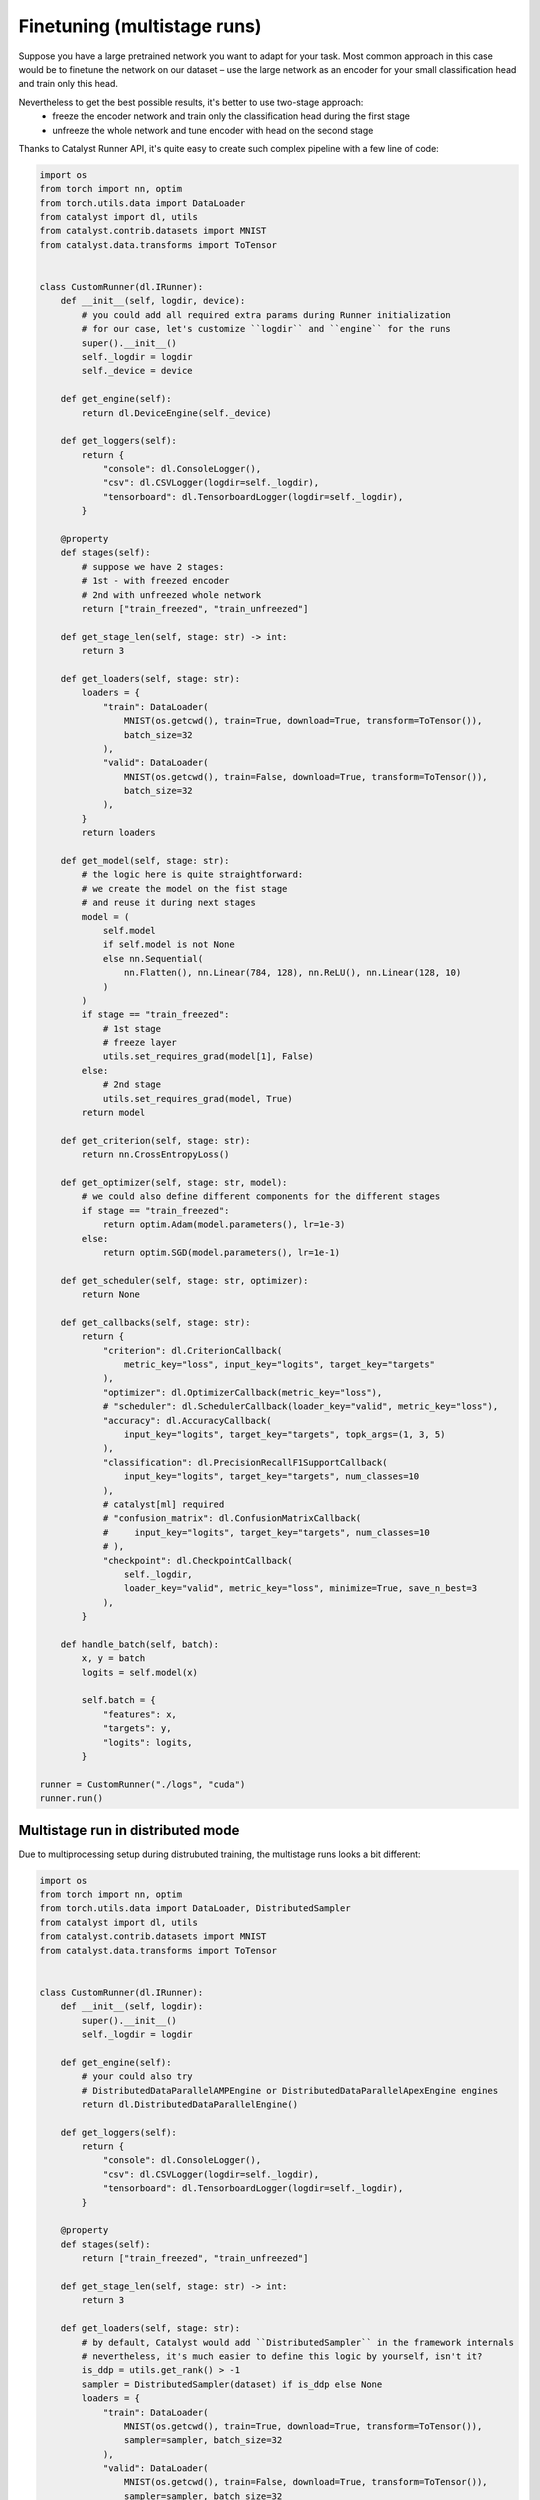 Finetuning (multistage runs)
==============================================================================

Suppose you have a large pretrained network you want to adapt for your task.
Most common approach in this case would be to finetune the network on our dataset –
use the large network as an encoder for your small classification head and train only this head.

Nevertheless to get the best possible results, it's better to use two-stage approach:
    - freeze the encoder network and train only the classification head during the first stage
    - unfreeze the whole network and tune encoder with head on the second stage

Thanks to Catalyst Runner API,
it's quite easy to create such complex pipeline with a few line of code:

.. code-block:: python

    import os
    from torch import nn, optim
    from torch.utils.data import DataLoader
    from catalyst import dl, utils
    from catalyst.contrib.datasets import MNIST
    from catalyst.data.transforms import ToTensor


    class CustomRunner(dl.IRunner):
        def __init__(self, logdir, device):
            # you could add all required extra params during Runner initialization
            # for our case, let's customize ``logdir`` and ``engine`` for the runs
            super().__init__()
            self._logdir = logdir
            self._device = device

        def get_engine(self):
            return dl.DeviceEngine(self._device)

        def get_loggers(self):
            return {
                "console": dl.ConsoleLogger(),
                "csv": dl.CSVLogger(logdir=self._logdir),
                "tensorboard": dl.TensorboardLogger(logdir=self._logdir),
            }

        @property
        def stages(self):
            # suppose we have 2 stages:
            # 1st - with freezed encoder
            # 2nd with unfreezed whole network
            return ["train_freezed", "train_unfreezed"]

        def get_stage_len(self, stage: str) -> int:
            return 3

        def get_loaders(self, stage: str):
            loaders = {
                "train": DataLoader(
                    MNIST(os.getcwd(), train=True, download=True, transform=ToTensor()),
                    batch_size=32
                ),
                "valid": DataLoader(
                    MNIST(os.getcwd(), train=False, download=True, transform=ToTensor()),
                    batch_size=32
                ),
            }
            return loaders

        def get_model(self, stage: str):
            # the logic here is quite straightforward:
            # we create the model on the fist stage
            # and reuse it during next stages
            model = (
                self.model
                if self.model is not None
                else nn.Sequential(
                    nn.Flatten(), nn.Linear(784, 128), nn.ReLU(), nn.Linear(128, 10)
                )
            )
            if stage == "train_freezed":
                # 1st stage
                # freeze layer
                utils.set_requires_grad(model[1], False)
            else:
                # 2nd stage
                utils.set_requires_grad(model, True)
            return model

        def get_criterion(self, stage: str):
            return nn.CrossEntropyLoss()

        def get_optimizer(self, stage: str, model):
            # we could also define different components for the different stages
            if stage == "train_freezed":
                return optim.Adam(model.parameters(), lr=1e-3)
            else:
                return optim.SGD(model.parameters(), lr=1e-1)

        def get_scheduler(self, stage: str, optimizer):
            return None

        def get_callbacks(self, stage: str):
            return {
                "criterion": dl.CriterionCallback(
                    metric_key="loss", input_key="logits", target_key="targets"
                ),
                "optimizer": dl.OptimizerCallback(metric_key="loss"),
                # "scheduler": dl.SchedulerCallback(loader_key="valid", metric_key="loss"),
                "accuracy": dl.AccuracyCallback(
                    input_key="logits", target_key="targets", topk_args=(1, 3, 5)
                ),
                "classification": dl.PrecisionRecallF1SupportCallback(
                    input_key="logits", target_key="targets", num_classes=10
                ),
                # catalyst[ml] required
                # "confusion_matrix": dl.ConfusionMatrixCallback(
                #     input_key="logits", target_key="targets", num_classes=10
                # ),
                "checkpoint": dl.CheckpointCallback(
                    self._logdir,
                    loader_key="valid", metric_key="loss", minimize=True, save_n_best=3
                ),
            }

        def handle_batch(self, batch):
            x, y = batch
            logits = self.model(x)

            self.batch = {
                "features": x,
                "targets": y,
                "logits": logits,
            }

    runner = CustomRunner("./logs", "cuda")
    runner.run()

Multistage run in distributed mode
------------------------------------------------

Due to multiprocessing setup during distrubuted training, the multistage runs looks a bit different:

.. code-block:: python

    import os
    from torch import nn, optim
    from torch.utils.data import DataLoader, DistributedSampler
    from catalyst import dl, utils
    from catalyst.contrib.datasets import MNIST
    from catalyst.data.transforms import ToTensor


    class CustomRunner(dl.IRunner):
        def __init__(self, logdir):
            super().__init__()
            self._logdir = logdir

        def get_engine(self):
            # your could also try
            # DistributedDataParallelAMPEngine or DistributedDataParallelApexEngine engines
            return dl.DistributedDataParallelEngine()

        def get_loggers(self):
            return {
                "console": dl.ConsoleLogger(),
                "csv": dl.CSVLogger(logdir=self._logdir),
                "tensorboard": dl.TensorboardLogger(logdir=self._logdir),
            }

        @property
        def stages(self):
            return ["train_freezed", "train_unfreezed"]

        def get_stage_len(self, stage: str) -> int:
            return 3

        def get_loaders(self, stage: str):
            # by default, Catalyst would add ``DistributedSampler`` in the framework internals
            # nevertheless, it's much easier to define this logic by yourself, isn't it?
            is_ddp = utils.get_rank() > -1
            sampler = DistributedSampler(dataset) if is_ddp else None
            loaders = {
                "train": DataLoader(
                    MNIST(os.getcwd(), train=True, download=True, transform=ToTensor()),
                    sampler=sampler, batch_size=32
                ),
                "valid": DataLoader(
                    MNIST(os.getcwd(), train=False, download=True, transform=ToTensor()),
                    sampler=sampler, batch_size=32
                ),
            }
            return loaders

        def get_model(self, stage: str):
            # due to multiprocessing setup we have to create the model on each stage
            # to transfer the model weights between stages
            # we would use ``CheckpointCallback`` logic
            model = nn.Sequential(nn.Flatten(), nn.Linear(784, 128), nn.ReLU(), nn.Linear(128, 10))
            if stage == "train_freezed":  # freeze layer
                utils.set_requires_grad(model[1], False)
            else:
                utils.set_requires_grad(model, True)
            return model

        def get_criterion(self, stage: str):
            return nn.CrossEntropyLoss()

        def get_optimizer(self, stage: str, model):
            if stage == "train_freezed":
                return optim.Adam(model.parameters(), lr=1e-3)
            else:
                return optim.SGD(model.parameters(), lr=1e-1)

        def get_callbacks(self, stage: str):
            return {
                "criterion": dl.CriterionCallback(
                    metric_key="loss", input_key="logits", target_key="targets"
                ),
                "optimizer": dl.OptimizerCallback(metric_key="loss"),
                "accuracy": dl.AccuracyCallback(
                    input_key="logits", target_key="targets", topk_args=(1, 3, 5)
                ),
                "classification": dl.PrecisionRecallF1SupportCallback(
                    input_key="logits", target_key="targets", num_classes=10
                ),
                # catalyst[ml] required
                # "confusion_matrix": dl.ConfusionMatrixCallback(
                #     input_key="logits", target_key="targets", num_classes=10
                # ),
                # the logic here is quite simple:
                # you could define which components you want to load from which checkpoints
                # by default you could load model/criterion/optimizer/scheduler components
                # and global_epoch_step/global_batch_step/global_sample_step step counters
                # from ``best`` or ``last`` checkpoints
                # for a more formal documentation, please follow CheckpointCallback docs :)
                "checkpoint": dl.CheckpointCallback(
                    self._logdir,
                    loader_key="valid",
                    metric_key="loss",
                    minimize=True,
                    save_n_best=3,
                    load_on_stage_start={
                        "model": "best",
                        "global_epoch_step": "last",
                        "global_batch_step": "last",
                        "global_sample_step": "last",
                    },
                ),
                "verbose": dl.TqdmCallback(),
            }

        def handle_batch(self, batch):
            x, y = batch
            logits = self.model(x)

            self.batch = {
                "features": x,
                "targets": y,
                "logits": logits,
            }


    if __name__ == "__main__":
        runner = CustomRunner("./logs")
        runner.run()


If you haven't found the answer for your question, feel free to `join our slack`_ for the discussion.

.. _`join our slack`: https://join.slack.com/t/catalyst-team-core/shared_invite/zt-d9miirnn-z86oKDzFMKlMG4fgFdZafw
